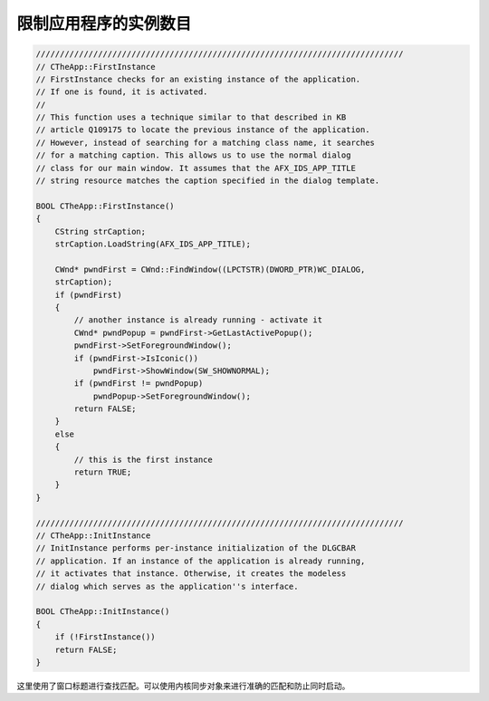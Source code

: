 .. meta::
   :description: 这里使用了窗口标题进行查找匹配。可以使用内核同步对象来进行准确的匹配和防止同时启动。

限制应用程序的实例数目
==========================

.. post:: 23, Mar, 2004
   :tags: MFC
   :category: Microsoft Foundation Classes, Visual C++
   :author: me
   :nocomments:

.. code-block:: C++

    ///////////////////////////////////////////////////////////////////////////// 
    // CTheApp::FirstInstance 
    // FirstInstance checks for an existing instance of the application. 
    // If one is found, it is activated. 
    // 
    // This function uses a technique similar to that described in KB 
    // article Q109175 to locate the previous instance of the application. 
    // However, instead of searching for a matching class name, it searches 
    // for a matching caption. This allows us to use the normal dialog 
    // class for our main window. It assumes that the AFX_IDS_APP_TITLE 
    // string resource matches the caption specified in the dialog template. 

    BOOL CTheApp::FirstInstance() 
    { 
        CString strCaption; 
        strCaption.LoadString(AFX_IDS_APP_TITLE); 

        CWnd* pwndFirst = CWnd::FindWindow((LPCTSTR)(DWORD_PTR)WC_DIALOG, 
        strCaption); 
        if (pwndFirst) 
        { 
            // another instance is already running - activate it 
            CWnd* pwndPopup = pwndFirst->GetLastActivePopup(); 
            pwndFirst->SetForegroundWindow(); 
            if (pwndFirst->IsIconic()) 
                pwndFirst->ShowWindow(SW_SHOWNORMAL); 
            if (pwndFirst != pwndPopup) 
                pwndPopup->SetForegroundWindow(); 
            return FALSE; 
        } 
        else 
        { 
            // this is the first instance 
            return TRUE; 
        } 
    } 

    ///////////////////////////////////////////////////////////////////////////// 
    // CTheApp::InitInstance 
    // InitInstance performs per-instance initialization of the DLGCBAR 
    // application. If an instance of the application is already running, 
    // it activates that instance. Otherwise, it creates the modeless 
    // dialog which serves as the application''s interface. 

    BOOL CTheApp::InitInstance() 
    { 
        if (!FirstInstance()) 
        return FALSE; 
    }

这里使用了窗口标题进行查找匹配。可以使用内核同步对象来进行准确的匹配和防止同时启动。
